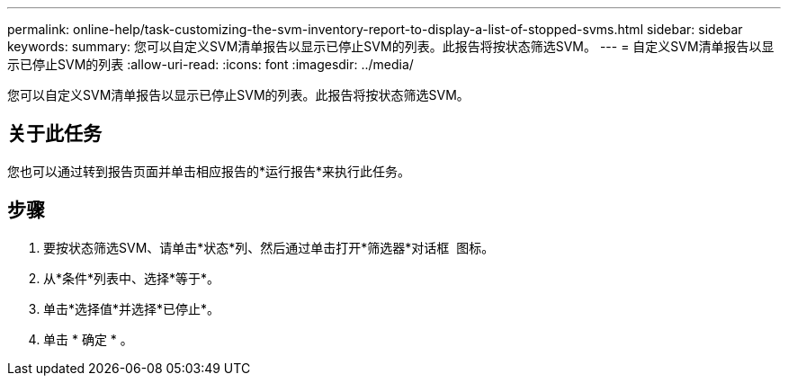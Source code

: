 ---
permalink: online-help/task-customizing-the-svm-inventory-report-to-display-a-list-of-stopped-svms.html 
sidebar: sidebar 
keywords:  
summary: 您可以自定义SVM清单报告以显示已停止SVM的列表。此报告将按状态筛选SVM。 
---
= 自定义SVM清单报告以显示已停止SVM的列表
:allow-uri-read: 
:icons: font
:imagesdir: ../media/


[role="lead"]
您可以自定义SVM清单报告以显示已停止SVM的列表。此报告将按状态筛选SVM。



== 关于此任务

您也可以通过转到报告页面并单击相应报告的*运行报告*来执行此任务。



== 步骤

. 要按状态筛选SVM、请单击*状态*列、然后通过单击打开*筛选器*对话框 image:../media/click-to-filter.gif[""] 图标。
. 从*条件*列表中、选择*等于*。
. 单击*选择值*并选择*已停止*。
. 单击 * 确定 * 。

